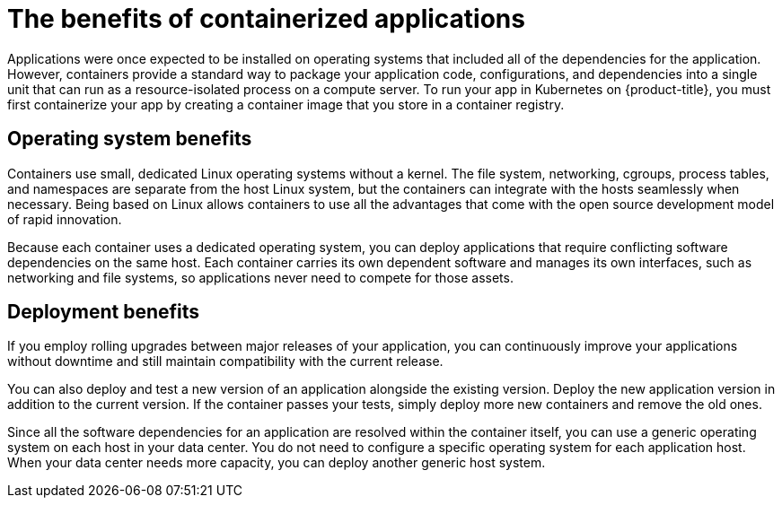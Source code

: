 // Module included in the following assemblies:
//
// * osd_architecture/osd-architecture.adoc

[id="container-benefits_{context}"]
= The benefits of containerized applications


Applications were once expected to be installed on operating systems that included all of the dependencies for the application.  However, containers provide a standard way to package your application code, configurations, and dependencies into a single unit that can run as a resource-isolated process on a compute server. To run your app in Kubernetes on {product-title}, you must first containerize your app by creating a container image that you store in a container registry.

[id="operating-system-benefits_{context}"]
== Operating system benefits

Containers use small, dedicated Linux operating systems without a kernel. The file system, networking, cgroups, process tables, and namespaces are separate from the host Linux system, but the containers can integrate with the
hosts seamlessly when necessary. Being based on Linux allows containers to use all the advantages that come with the open source development model of rapid innovation.

Because each container uses a dedicated operating system, you can deploy applications that require conflicting software dependencies on the same host. Each container carries its own dependent software and manages its own interfaces, such as networking and file systems, so applications never need to compete for those assets.

[id="deployment-scaling-benefits_{context}"]
== Deployment benefits

If you employ rolling upgrades between major releases of your application, you can continuously improve your applications without downtime and still maintain compatibility with the current release.

You can also deploy and test a new version of an application alongside the existing version. Deploy the new application version in addition to the current version. If the container passes your tests, simply deploy more new containers and remove the old ones. 

Since all the software dependencies for an application are resolved within the container itself, you can use a generic operating system on each host in your data center. You do not need to configure a specific operating system for each application host. When your data center needs more capacity, you can deploy another generic host system.
